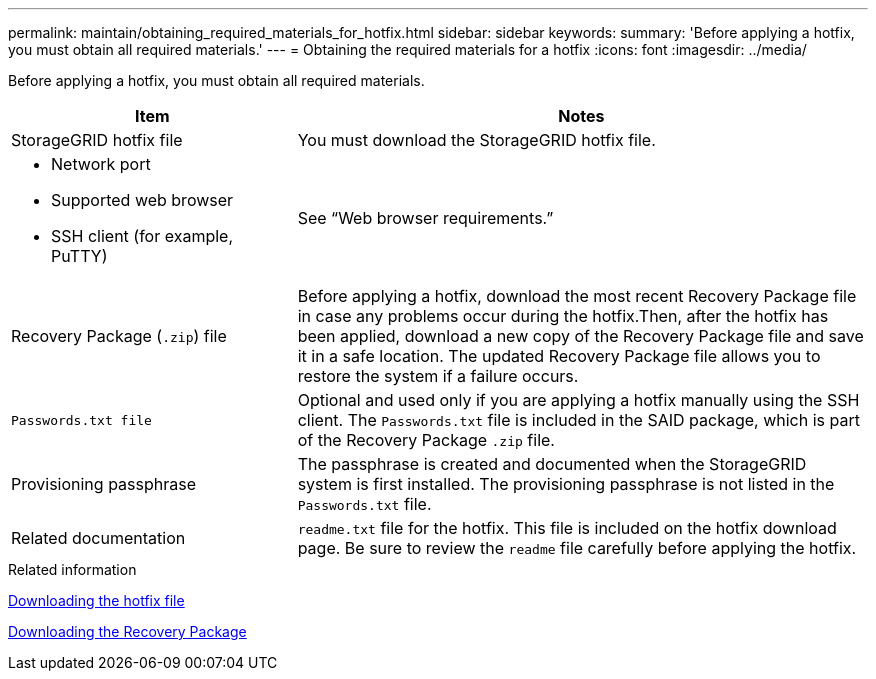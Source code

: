 ---
permalink: maintain/obtaining_required_materials_for_hotfix.html
sidebar: sidebar
keywords:
summary: 'Before applying a hotfix, you must obtain all required materials.'
---
= Obtaining the required materials for a hotfix
:icons: font
:imagesdir: ../media/

[.lead]
Before applying a hotfix, you must obtain all required materials.

[cols="1a,2a" options="header"]
|===
| Item| Notes
|StorageGRID hotfix file
|You must download the StorageGRID hotfix file.

|* Network port
* Supported web browser
* SSH client (for example, PuTTY)

|See "`Web browser requirements.`"

|Recovery Package (`.zip`) file
|Before applying a hotfix, download the most recent Recovery Package file in case any problems occur during the hotfix.Then, after the hotfix has been applied, download a new copy of the Recovery Package file and save it in a safe location. The updated Recovery Package file allows you to restore the system if a failure occurs.

m|Passwords.txt file
|Optional and used only if you are applying a hotfix manually using the SSH client. The `Passwords.txt` file is included in the SAID package, which is part of the Recovery Package `.zip` file.

|Provisioning passphrase
|The passphrase is created and documented when the StorageGRID system is first installed. The provisioning passphrase is not listed in the `Passwords.txt` file.

|Related documentation
|`readme.txt` file for the hotfix. This file is included on the hotfix download page. Be sure to review the `readme` file carefully before applying the hotfix.
|===
.Related information

xref:downloading_hotfix_file.adoc[Downloading the hotfix file]

xref:downloading_recovery_package.adoc[Downloading the Recovery Package]
